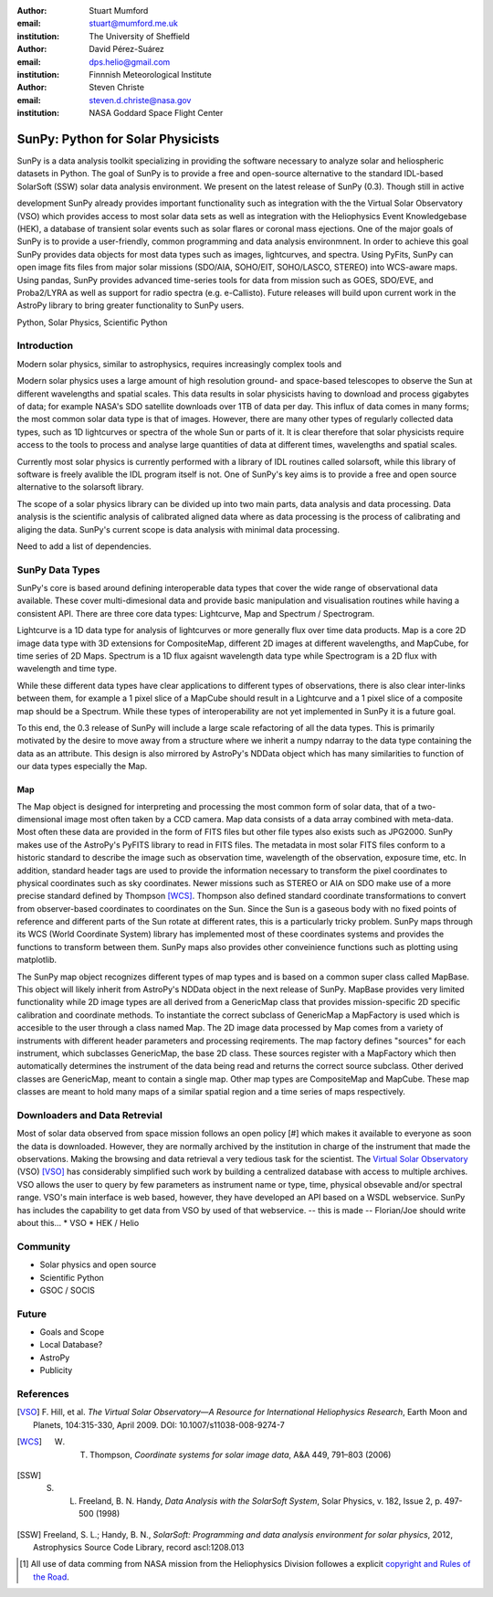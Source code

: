 :author: Stuart Mumford
:email: stuart@mumford.me.uk
:institution: The University of Sheffield

:author: David Pérez-Suárez
:email: dps.helio@gmail.com
:institution: Finnnish Meteorological Institute

:author: Steven Christe
:email: steven.d.christe@nasa.gov
:institution: NASA Goddard Space Flight Center

----------------------------------
SunPy: Python for Solar Physicists
----------------------------------

.. class:: abstract

	SunPy is a data analysis toolkit specializing in providing the software necessary to analyze solar and heliospheric datasets in Python. The goal of SunPy is to provide a free and open-source alternative to the standard IDL-based SolarSoft (SSW) solar data analysis environment. We present on the latest release of SunPy (0.3). Though still in active 
development SunPy already provides important functionality such as integration with the
the Virtual Solar Observatory (VSO) which provides access to most solar data sets as well as integration with the Heliophysics Event Knowledgebase (HEK), a database of transient
solar events such as solar flares or coronal mass ejections. One of the major goals of SunPy is to provide a user-friendly, common programming and data analysis environmnent. In order to achieve this goal SunPy provides data objects for most data types such as images, lightcurves, and spectra. Using PyFits, SunPy can open image fits files from major solar missions (SDO/AIA, SOHO/EIT, SOHO/LASCO, STEREO) into WCS-aware maps. Using pandas, SunPy provides advanced time-series tools for data from mission such as GOES, SDO/EVE, and Proba2/LYRA as well as support for radio spectra (e.g. e-Callisto). Future releases will
build upon current work in the AstroPy library to bring greater functionality to SunPy users.

.. class:: keywords

   Python, Solar Physics, Scientific Python

Introduction
------------

Modern solar physics, similar to astrophysics, requires increasingly complex tools and 

Modern solar physics uses a large amount of high resolution ground- and space-based telescopes
to observe the Sun at different wavelengths and spatial scales. This data results in solar physicists 
having to download and process gigabytes of data; for example NASA's SDO satellite downloads over 1TB 
of data per day. This influx of data comes in many forms; the most common solar data type is that of images. 
However, there are many other types of regularly collected data types, such as 1D lightcurves or spectra of 
the whole Sun or parts of it. It is clear therefore that solar physicists require access to the tools to 
process and analyse large quantities of data at different times, wavelengths and spatial scales.

Currently most solar physics is currently performed with a library of IDL routines called solarsoft,
while this library of software is freely avalible the IDL program itself is not. One of SunPy's key aims
is to provide a free and open source alternative to the solarsoft library.

The scope of a solar physics library can be divided up into two main parts, data analysis and data processing.
Data analysis is the scientific analysis of calibrated aligned data where as data processing is the process 
of calibrating and aliging the data. SunPy's current scope is data analysis with minimal data processing.

.. * Solar Data
.. * SunPy Data types
.. * IDL / SSW
.. * Data processing / analysis

Need to add a list of dependencies.

SunPy Data Types
----------------

SunPy's core is based around defining interoperable data types that cover the wide range of observational data 
available. These cover multi-dimesional data and provide basic manipulation and visualisation routines while having 
a consistent API. There are three core data types: Lightcurve, Map and Spectrum / Spectrogram.

Lightcurve is a 1D data type for analysis of lightcurves or more generally flux over time data products.
Map is a core 2D image data type with 3D extensions for CompositeMap, different 2D images at different wavelengths, and 
MapCube, for time series of 2D Maps. Spectrum is a 1D flux agaisnt wavelength data type while Spectrogram is a 2D flux 
with wavelength and time type.

While these different data types have clear applications to different types of observations, there is also clear inter-links 
between them, for example a 1 pixel slice of a MapCube should result in a Lightcurve and a 1 pixel slice of a composite map 
should be a Spectrum. While these types of interoperability are not yet implemented in SunPy it is a future goal.

To this end, the 0.3 release of SunPy will include a large scale refactoring of all the data types. This is primarily motivated 
by the desire to move away from a structure where we inherit a numpy ndarray to the data type containing the data as an attribute. 
This design is also mirrored by AstroPy's NDData object which has many similarities to function of our data types especially the Map.

Map
===

The Map object is designed for interpreting and processing the most common form of solar data, that of a two-dimensional image most often taken by a CCD camera. Map data consists
of a data array combined with meta-data. Most often these data are provided in the form
of FITS files but other file types also exists such as JPG2000. SunPy makes use of the AstroPy's PyFITS library to read in FITS files. The metadata in most solar FITS files
conform to a historic standard to describe the image such as observation time, wavelength of the observation, exposure time, etc. In addition, standard header tags are used to provide the information necessary to transform the pixel coordinates to physical coordinates such as sky coordinates. Newer missions such as STEREO or AIA on SDO make use of a more precise standard defined by Thompson [WCS]_. Thompson also defined standard coordinate transformations to convert from observer-based coordinates to coordinates on the Sun. Since the Sun is a gaseous body with no fixed points of reference and different parts of the Sun rotate at different rates, this is a particularly tricky problem. SunPy maps through its WCS (World Coordinate System) library has implemented most of these coordinates systems and provides the functions to transform between them. SunPy maps also provides other conveinience functions such as plotting using matplotlib.

The SunPy map object recognizes different types of map types and is based on a common super class called MapBase. This object will likely inherit from AstroPy's NDData object in the next release of SunPy. MapBase provides very limited functionality while 2D image types are all derived from a GenericMap class that provides mission-specific 2D specific calibration and coordinate methods. To instantiate the correct subclass of GenericMap a 
MapFactory is used which is accesible to the user through a class named Map. The 2D image data processed by Map comes from a variety of instruments with different header parameters and processing reqirements. The map factory defines "sources" for each instrument, which subclasses GenericMap, the base 2D class. These sources register with a MapFactory which then automatically determines the instrument of the data being read and returns the correct source subclass. Other derived classes are GenericMap, meant to contain a single map. Other map types are CompositeMap and MapCube. These map classes are meant to hold many maps of a similar spatial region and a time series of maps respectively. 



.. Function, Scope and Organisation of

.. * Map
.. * Spectra
.. * LightCurve

Downloaders and Data Retrevial
------------------------------

Most of solar data observed from space mission follows an open policy [#] which makes it available to everyone as soon the data is downloaded.
However, they are normally archived by the institution in charge of the instrument that made the observations.  
Making the browsing and data retrieval a very tedious task for the scientist.  
The `Virtual Solar Observatory <http://virtualsolar.org>`_ (VSO) [VSO]_ has considerably simplified such work by building a centralized database with access to multiple archives.  
VSO allows the user to query by few parameters as instrument name or type, time, physical obsevable and/or spectral range.   
VSO's main interface is web based, however, they have developed an API based on a WSDL webservice.
SunPy has includes the capability to get data from VSO by used of that webservice.
-- this is made -- Florian/Joe should write about this...
* VSO
* HEK / Helio

Community
---------

* Solar physics and open source
* Scientific Python
* GSOC / SOCIS

Future
------

* Goals and Scope
* Local Database?
* AstroPy
* Publicity

References
----------
.. [VSO] F. Hill, et al. *The Virtual Solar Observatory—A Resource for International Heliophysics Research*,
         Earth Moon and Planets, 104:315-330, April 2009. DOI: 10.1007/s11038-008-9274-7

.. [WCS] W. T. Thompson, *Coordinate systems for solar image data*, A&A 449, 791–803 (2006)

.. [SSW] S. L. Freeland, B. N. Handy, *Data Analysis with the SolarSoft System*, Solar Physics, v. 182, Issue 2, p. 497-500 (1998)

.. [SSW] Freeland, S. L.; Handy, B. N., *SolarSoft: Programming and data analysis environment for solar physics*, 2012, Astrophysics Source Code Library, record ascl:1208.013

.. [#] All use of data comming from NASA mission from the Heliophysics Division followes a explicit `copyright and Rules of the Road <http://sdo.gsfc.nasa.gov/data/rules.php>`_.
